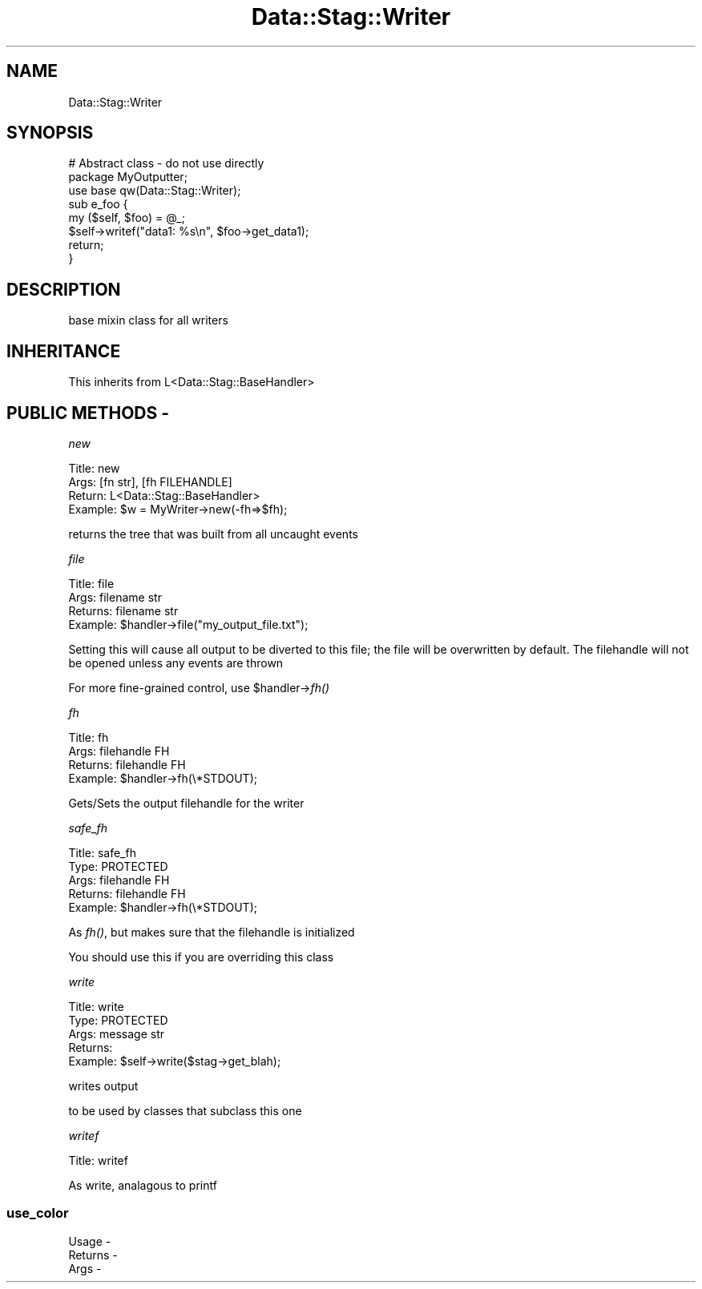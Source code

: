 .\" Automatically generated by Pod::Man 2.25 (Pod::Simple 3.16)
.\"
.\" Standard preamble:
.\" ========================================================================
.de Sp \" Vertical space (when we can't use .PP)
.if t .sp .5v
.if n .sp
..
.de Vb \" Begin verbatim text
.ft CW
.nf
.ne \\$1
..
.de Ve \" End verbatim text
.ft R
.fi
..
.\" Set up some character translations and predefined strings.  \*(-- will
.\" give an unbreakable dash, \*(PI will give pi, \*(L" will give a left
.\" double quote, and \*(R" will give a right double quote.  \*(C+ will
.\" give a nicer C++.  Capital omega is used to do unbreakable dashes and
.\" therefore won't be available.  \*(C` and \*(C' expand to `' in nroff,
.\" nothing in troff, for use with C<>.
.tr \(*W-
.ds C+ C\v'-.1v'\h'-1p'\s-2+\h'-1p'+\s0\v'.1v'\h'-1p'
.ie n \{\
.    ds -- \(*W-
.    ds PI pi
.    if (\n(.H=4u)&(1m=24u) .ds -- \(*W\h'-12u'\(*W\h'-12u'-\" diablo 10 pitch
.    if (\n(.H=4u)&(1m=20u) .ds -- \(*W\h'-12u'\(*W\h'-8u'-\"  diablo 12 pitch
.    ds L" ""
.    ds R" ""
.    ds C` ""
.    ds C' ""
'br\}
.el\{\
.    ds -- \|\(em\|
.    ds PI \(*p
.    ds L" ``
.    ds R" ''
'br\}
.\"
.\" Escape single quotes in literal strings from groff's Unicode transform.
.ie \n(.g .ds Aq \(aq
.el       .ds Aq '
.\"
.\" If the F register is turned on, we'll generate index entries on stderr for
.\" titles (.TH), headers (.SH), subsections (.SS), items (.Ip), and index
.\" entries marked with X<> in POD.  Of course, you'll have to process the
.\" output yourself in some meaningful fashion.
.ie \nF \{\
.    de IX
.    tm Index:\\$1\t\\n%\t"\\$2"
..
.    nr % 0
.    rr F
.\}
.el \{\
.    de IX
..
.\}
.\"
.\" Accent mark definitions (@(#)ms.acc 1.5 88/02/08 SMI; from UCB 4.2).
.\" Fear.  Run.  Save yourself.  No user-serviceable parts.
.    \" fudge factors for nroff and troff
.if n \{\
.    ds #H 0
.    ds #V .8m
.    ds #F .3m
.    ds #[ \f1
.    ds #] \fP
.\}
.if t \{\
.    ds #H ((1u-(\\\\n(.fu%2u))*.13m)
.    ds #V .6m
.    ds #F 0
.    ds #[ \&
.    ds #] \&
.\}
.    \" simple accents for nroff and troff
.if n \{\
.    ds ' \&
.    ds ` \&
.    ds ^ \&
.    ds , \&
.    ds ~ ~
.    ds /
.\}
.if t \{\
.    ds ' \\k:\h'-(\\n(.wu*8/10-\*(#H)'\'\h"|\\n:u"
.    ds ` \\k:\h'-(\\n(.wu*8/10-\*(#H)'\`\h'|\\n:u'
.    ds ^ \\k:\h'-(\\n(.wu*10/11-\*(#H)'^\h'|\\n:u'
.    ds , \\k:\h'-(\\n(.wu*8/10)',\h'|\\n:u'
.    ds ~ \\k:\h'-(\\n(.wu-\*(#H-.1m)'~\h'|\\n:u'
.    ds / \\k:\h'-(\\n(.wu*8/10-\*(#H)'\z\(sl\h'|\\n:u'
.\}
.    \" troff and (daisy-wheel) nroff accents
.ds : \\k:\h'-(\\n(.wu*8/10-\*(#H+.1m+\*(#F)'\v'-\*(#V'\z.\h'.2m+\*(#F'.\h'|\\n:u'\v'\*(#V'
.ds 8 \h'\*(#H'\(*b\h'-\*(#H'
.ds o \\k:\h'-(\\n(.wu+\w'\(de'u-\*(#H)/2u'\v'-.3n'\*(#[\z\(de\v'.3n'\h'|\\n:u'\*(#]
.ds d- \h'\*(#H'\(pd\h'-\w'~'u'\v'-.25m'\f2\(hy\fP\v'.25m'\h'-\*(#H'
.ds D- D\\k:\h'-\w'D'u'\v'-.11m'\z\(hy\v'.11m'\h'|\\n:u'
.ds th \*(#[\v'.3m'\s+1I\s-1\v'-.3m'\h'-(\w'I'u*2/3)'\s-1o\s+1\*(#]
.ds Th \*(#[\s+2I\s-2\h'-\w'I'u*3/5'\v'-.3m'o\v'.3m'\*(#]
.ds ae a\h'-(\w'a'u*4/10)'e
.ds Ae A\h'-(\w'A'u*4/10)'E
.    \" corrections for vroff
.if v .ds ~ \\k:\h'-(\\n(.wu*9/10-\*(#H)'\s-2\u~\d\s+2\h'|\\n:u'
.if v .ds ^ \\k:\h'-(\\n(.wu*10/11-\*(#H)'\v'-.4m'^\v'.4m'\h'|\\n:u'
.    \" for low resolution devices (crt and lpr)
.if \n(.H>23 .if \n(.V>19 \
\{\
.    ds : e
.    ds 8 ss
.    ds o a
.    ds d- d\h'-1'\(ga
.    ds D- D\h'-1'\(hy
.    ds th \o'bp'
.    ds Th \o'LP'
.    ds ae ae
.    ds Ae AE
.\}
.rm #[ #] #H #V #F C
.\" ========================================================================
.\"
.IX Title "Data::Stag::Writer 3"
.TH Data::Stag::Writer 3 "2008-06-03" "perl v5.14.2" "User Contributed Perl Documentation"
.\" For nroff, turn off justification.  Always turn off hyphenation; it makes
.\" way too many mistakes in technical documents.
.if n .ad l
.nh
.SH "NAME"
.Vb 1
\&  Data::Stag::Writer
.Ve
.SH "SYNOPSIS"
.IX Header "SYNOPSIS"
.Vb 3
\&  # Abstract class \- do not use directly
\&  package MyOutputter;
\&  use base qw(Data::Stag::Writer);
\&
\&  sub e_foo {
\&    my ($self, $foo) = @_;
\&    $self\->writef("data1: %s\en", $foo\->get_data1);
\&    return;
\&  }
.Ve
.SH "DESCRIPTION"
.IX Header "DESCRIPTION"
base mixin class for all writers
.SH "INHERITANCE"
.IX Header "INHERITANCE"
.Vb 1
\&    This inherits from L<Data::Stag::BaseHandler>
.Ve
.SH "PUBLIC METHODS \-"
.IX Header "PUBLIC METHODS -"
\fInew\fR
.IX Subsection "new"
.PP
.Vb 1
\&       Title: new
\&
\&        Args: [fn str], [fh FILEHANDLE]
\&      Return: L<Data::Stag::BaseHandler>
\&     Example: $w = MyWriter\->new(\-fh=>$fh);
.Ve
.PP
returns the tree that was built from all uncaught events
.PP
\fIfile\fR
.IX Subsection "file"
.PP
.Vb 1
\&       Title: file
\&
\&        Args: filename str
\&     Returns: filename str
\&     Example: $handler\->file("my_output_file.txt");
.Ve
.PP
Setting this will cause all output to be diverted to this file; the
file will be overwritten by default. The filehandle will not be opened
unless any events are thrown
.PP
For more fine-grained control, use \f(CW$handler\fR\->\fIfh()\fR
.PP
\fIfh\fR
.IX Subsection "fh"
.PP
.Vb 1
\&       Title: fh
\&
\&        Args: filehandle FH
\&     Returns: filehandle FH
\&     Example: $handler\->fh(\e*STDOUT);
.Ve
.PP
Gets/Sets the output filehandle for the writer
.PP
\fIsafe_fh\fR
.IX Subsection "safe_fh"
.PP
.Vb 2
\&       Title: safe_fh
\&        Type: PROTECTED
\&
\&        Args: filehandle FH
\&     Returns: filehandle FH
\&     Example: $handler\->fh(\e*STDOUT);
.Ve
.PP
As \fIfh()\fR, but makes sure that the filehandle is initialized
.PP
You should use this if you are overriding this class
.PP
\fIwrite\fR
.IX Subsection "write"
.PP
.Vb 1
\&       Title: write
\&
\&        Type: PROTECTED
\&        Args: message str
\&     Returns: 
\&     Example: $self\->write($stag\->get_blah);
.Ve
.PP
writes output
.PP
to be used by classes that subclass this one
.PP
\fIwritef\fR
.IX Subsection "writef"
.PP
.Vb 1
\&       Title: writef
.Ve
.PP
As write, analagous to printf
.SS "use_color"
.IX Subsection "use_color"
.Vb 3
\&  Usage   \-
\&  Returns \-
\&  Args    \-
.Ve
